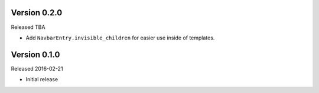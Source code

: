 Version 0.2.0
=============

Released TBA

- Add ``NavbarEntry.invisible_children`` for easier use inside of templates.


Version 0.1.0
=============

Released 2016-02-21

- Initial release
